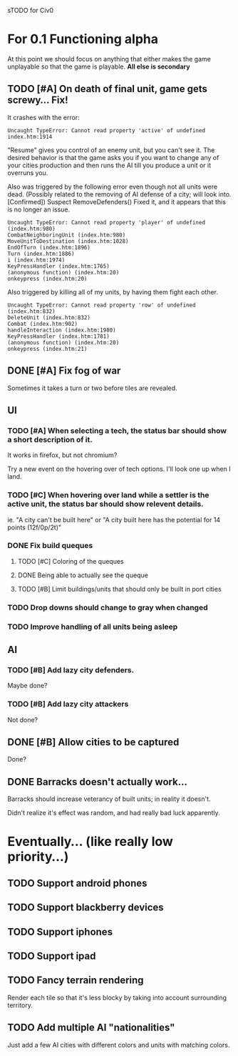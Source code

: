 sTODO for Civ0

* For 0.1 Functioning alpha
At this point we should focus on anything that either makes the game unplayable so that the game is playable. *All else is secondary*
** TODO [#A] On death of final unit, game gets screwy... Fix!
It crashes with the error:
: Uncaught TypeError: Cannot read property 'active' of undefined index.htm:1914 
"Resume" gives you control of an enemy unit, but you can't see it.
The desired behavior is that the game asks you if you want to change any of your cities production and then runs the AI till you produce a unit or it overruns you.

Also was triggered by the following error even though not all units were dead. (Possibly related to the removing of AI defense of a city; will look into. [Confirmed])
Suspect RemoveDefenders()
Fixed it, and it appears that this is no longer an issue.
: Uncaught TypeError: Cannot read property 'player' of undefined (index.htm:980)
: CombatNeighboringUnit (index.htm:980)
: MoveUnitToDestination (index.htm:1028)
: EndOfTurn (index.htm:1896)
: Turn (index.htm:1886)
: i (index.htm:1974)
: KeyPressHandler (index.htm:1765)
: (anonymous function) (index.htm:20)
: onkeypress (index.htm:20)

Also triggered by killing all of my units, by having them fight each other.
: Uncaught TypeError: Cannot read property 'row' of undefined (index.htm:832)
: DeleteUnit (index.htm:832)
: Combat (index.htm:902)
: handleInteraction (index.htm:1980)
: KeyPressHandler (index.htm:1781)
: (anonymous function) (index.htm:20)
: onkeypress (index.htm:21)
** DONE [#A] Fix fog of war
Sometimes it takes a turn or two before tiles are revealed.
** UI
*** TODO [#A] When selecting a tech, the status bar should show a short description of it.
It works in firefox, but not chromium?

Try a new event on the hovering over of tech options. I'll look one up when I land.
*** TODO [#C] When hovering over land while a settler is the active unit, the status bar should show relevent details.
ie. "A city can't be built here" or "A city built here has the potential for 14 points (12f/0p/2t)"
*** DONE Fix build queques
**** TODO [#C] Coloring of the queques
**** DONE Being able to actually see the queque
**** TODO [#B] Limit buildings/units that should only be built in port cities
*** TODO Drop downs should change to gray when changed
*** TODO Improve handling of all units being asleep
** AI
*** TODO [#B] Add lazy city defenders.
Maybe done?
*** TODO [#B] Add lazy city attackers
Not done?
** DONE [#B] Allow cities to be captured
Done?
** DONE Barracks doesn't actually work...
Barracks should increase veterancy of built units; in reality it doesn't.

Didn't realize it's effect was random, and had really bad luck apparently.


* Eventually... (like really low priority...)
** TODO Support android phones
** TODO Support blackberry devices
** TODO Support iphones
** TODO Support ipad
** TODO Fancy terrain rendering
Render each tile so that it's less blocky by taking into account surrounding territory.
** TODO Add multiple AI "nationalities"
Just add a few AI cities with different colors and units with matching colors.
